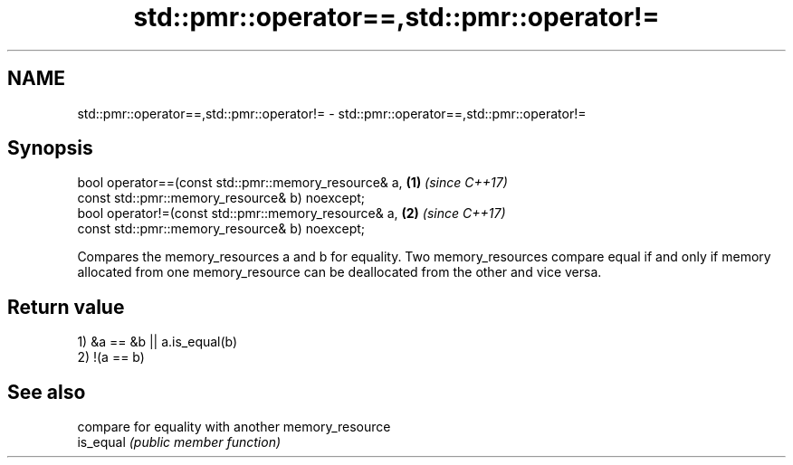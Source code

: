 .TH std::pmr::operator==,std::pmr::operator!= 3 "2020.03.24" "http://cppreference.com" "C++ Standard Libary"
.SH NAME
std::pmr::operator==,std::pmr::operator!= \- std::pmr::operator==,std::pmr::operator!=

.SH Synopsis

  bool operator==(const std::pmr::memory_resource& a, \fB(1)\fP \fI(since C++17)\fP
  const std::pmr::memory_resource& b) noexcept;
  bool operator!=(const std::pmr::memory_resource& a, \fB(2)\fP \fI(since C++17)\fP
  const std::pmr::memory_resource& b) noexcept;

  Compares the memory_resources a and b for equality. Two memory_resources compare equal if and only if memory allocated from one memory_resource can be deallocated from the other and vice versa.

.SH Return value

  1) &a == &b || a.is_equal(b)
  2) !(a == b)

.SH See also


           compare for equality with another memory_resource
  is_equal \fI(public member function)\fP




